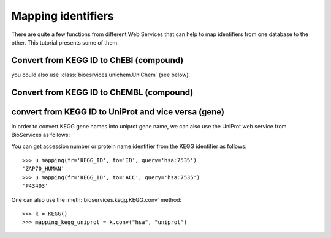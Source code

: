 .. _mapping:

.. testsetup:: mapping

    from bioservices import *
    k = KEGG(verbose=False)
    u = UniProt()

Mapping identifiers
=======================
There are quite a few functions from different Web Services that can help to map
identifiers from one database to the other. This tutorial presents some of them.


Convert from KEGG ID to ChEBI (compound)
--------------------------------------------

.. doctest::

    >>> from bioservices import *
    >>> k = KEGG(verbose=False)
    >>> map_kegg_chebi = k.conv("chebi", "compound")
    >>> map_kegg_chebi['cpd:C11222']
    'chebi:5292'

you could also use :class:`bioesrvices.unichem.UniChem` (see below).

Convert from KEGG ID to ChEMBL (compound)
---------------------------------------------

.. doctest::

    >>> from bioservices import UniChem
    >>> uni = UniChem()
    >>> mapping = uni.get_mapping("kegg_ligand", "chembl")
    >>> mapping["C11222"]
    'CHEMBL278315'



convert from KEGG ID to UniProt and vice versa (gene)
-------------------------------------------------------

In order to convert KEGG gene names into uniprot gene name, we can also
use the UniProt web service from BioServices as follows:

.. doctest::

    >>> from bioservices import *
    >>> u = UniProt()
    >>> u.mapping(fr='ID', to='KEGG_ID', query="ZAP70_HUMAN")
    ['From:ID', 'To:KEGG_ID', 'ZAP70_HUMAN', 'hsa:7535']


You can get accession number or protein name identifier from the KEGG
identifier as follows::

 
   >>> u.mapping(fr='KEGG_ID', to='ID', query='hsa:7535')
   'ZAP70_HUMAN'
   >>> u.mapping(fr='KEGG_ID', to='ACC', query='hsa:7535')
   'P43403'


One can also use the :meth:`bioservices.kegg.KEGG.conv` method::

    >>> k = KEGG()
    >>> mapping_kegg_uniprot = k.conv("hsa", "uniprot")

